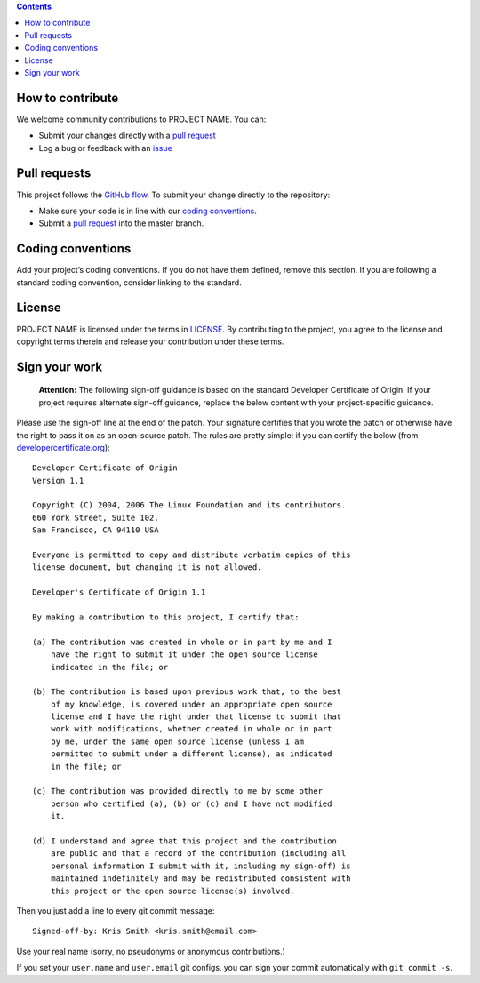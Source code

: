 .. contents::
   :depth: 3
..

How to contribute
=================

We welcome community contributions to PROJECT NAME. You can:

-  Submit your changes directly with a `pull
   request <Link%20to%20your%20project%20PRs>`__
-  Log a bug or feedback with an
   `issue <Link%20to%20your%20project%20issues>`__

Pull requests
=============

This project follows the `GitHub
flow <https://guides.github.com/introduction/flow/index.html>`__. To
submit your change directly to the repository:

-  Make sure your code is in line with our `coding
   conventions <#coding-conventions>`__.
-  Submit a `pull
   request <https://docs.github.com/en/free-pro-team@latest/github/collaborating-with-issues-and-pull-requests/creating-a-pull-request>`__
   into the master branch.

Coding conventions
==================

Add your project’s coding conventions. If you do not have them defined,
remove this section. If you are following a standard coding convention,
consider linking to the standard.

License
=======

PROJECT NAME is licensed under the terms in `LICENSE <LICENSE>`__. By
contributing to the project, you agree to the license and copyright
terms therein and release your contribution under these terms.

Sign your work
==============

         **Attention:** The following sign-off guidance is based on the
         standard Developer Certificate of Origin. If your project
         requires alternate sign-off guidance, replace the below content
         with your project-specific guidance.

Please use the sign-off line at the end of the patch. Your signature
certifies that you wrote the patch or otherwise have the right to pass
it on as an open-source patch. The rules are pretty simple: if you can
certify the below (from
`developercertificate.org <http://developercertificate.org/>`__):

::

   Developer Certificate of Origin
   Version 1.1

   Copyright (C) 2004, 2006 The Linux Foundation and its contributors.
   660 York Street, Suite 102,
   San Francisco, CA 94110 USA

   Everyone is permitted to copy and distribute verbatim copies of this
   license document, but changing it is not allowed.

   Developer's Certificate of Origin 1.1

   By making a contribution to this project, I certify that:

   (a) The contribution was created in whole or in part by me and I
       have the right to submit it under the open source license
       indicated in the file; or

   (b) The contribution is based upon previous work that, to the best
       of my knowledge, is covered under an appropriate open source
       license and I have the right under that license to submit that
       work with modifications, whether created in whole or in part
       by me, under the same open source license (unless I am
       permitted to submit under a different license), as indicated
       in the file; or

   (c) The contribution was provided directly to me by some other
       person who certified (a), (b) or (c) and I have not modified
       it.

   (d) I understand and agree that this project and the contribution
       are public and that a record of the contribution (including all
       personal information I submit with it, including my sign-off) is
       maintained indefinitely and may be redistributed consistent with
       this project or the open source license(s) involved.

Then you just add a line to every git commit message:

::

   Signed-off-by: Kris Smith <kris.smith@email.com>

Use your real name (sorry, no pseudonyms or anonymous contributions.)

If you set your ``user.name`` and ``user.email`` git configs, you can
sign your commit automatically with ``git commit -s``.

